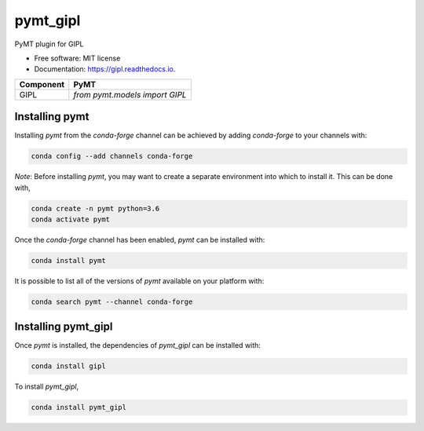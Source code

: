 =========
pymt_gipl
=========


.. image:: https://img.shields.io/badge/CSDMS-Basic%20Model%20Interface-green.svg
        :target: https://bmi.readthedocs.io/
        :alt: Basic Model Interface

.. image:: https://img.shields.io/badge/recipe-pymt_gipl-green.svg
        :target: https://anaconda.org/conda-forge/pymt_gipl

.. image:: https://img.shields.io/travis/pymt-lab/pymt_gipl.svg
        :target: https://travis-ci.org/pymt-lab/pymt_gipl

.. image:: https://readthedocs.org/projects/pymt_gipl/badge/?version=latest
        :target: https://pymt_gipl.readthedocs.io/en/latest/?badge=latest
        :alt: Documentation Status

.. image:: https://img.shields.io/badge/code%20style-black-000000.svg
        :target: https://github.com/csdms/pymt
        :alt: Code style: black


PyMT plugin for GIPL


* Free software: MIT license
* Documentation: https://gipl.readthedocs.io.




========= ===================================
Component PyMT
========= ===================================
GIPL      `from pymt.models import GIPL`
========= ===================================

---------------
Installing pymt
---------------

Installing `pymt` from the `conda-forge` channel can be achieved by adding
`conda-forge` to your channels with:

.. code::

  conda config --add channels conda-forge

*Note*: Before installing `pymt`, you may want to create a separate environment
into which to install it. This can be done with,

.. code::

  conda create -n pymt python=3.6
  conda activate pymt

Once the `conda-forge` channel has been enabled, `pymt` can be installed with:

.. code::

  conda install pymt

It is possible to list all of the versions of `pymt` available on your platform with:

.. code::

  conda search pymt --channel conda-forge

--------------------
Installing pymt_gipl
--------------------

Once `pymt` is installed, the dependencies of `pymt_gipl` can
be installed with:

.. code::

  conda install gipl

To install `pymt_gipl`,

.. code::

  conda install pymt_gipl
